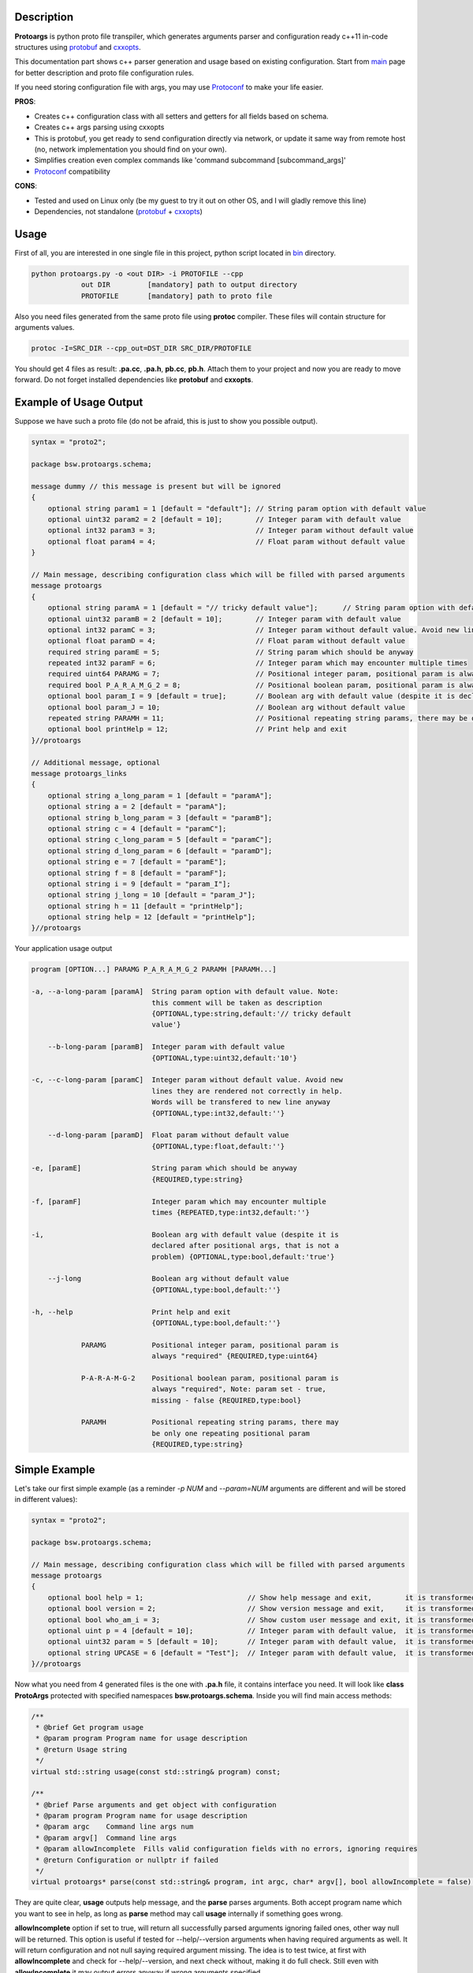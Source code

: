 Description
===========

**Protoargs** is python proto file transpiler, which generates arguments parser and configuration ready c++11 in-code structures using protobuf_ and cxxopts_.

This documentation part shows c++ parser generation and usage based on existing configuration. Start from main_ page for better description and proto file configuration rules.

.. _protobuf: https://github.com/protocolbuffers/protobuf

.. _cxxopts: https://github.com/jarro2783/cxxopts

.. _main: https://github.com/ashlander/protoargs/tree/master

If you need storing configuration file with args, you may use Protoconf_ to make your life easier.

**PROS**:

+ Creates c++ configuration class with all setters and getters for all fields based on schema.
+ Creates c++ args parsing using cxxopts
+ This is protobuf, you get ready to send configuration directly via network, or update it same way from remote host (no, network implementation you should find on your own).
+ Simplifies creation even complex commands like 'command subcommand [subcommand_args]'
+ Protoconf_ compatibility

.. _Protoconf: https://github.com/ashlander/protoconf

**CONS**:

- Tested and used on Linux only (be my guest to try it out on other OS, and I will gladly remove this line)
- Dependencies, not standalone (protobuf_ + cxxopts_)

Usage
=====

.. image:: ../../src/Protoargs/img/cppschema.png
   :align: center

First of all, you are interested in one single file in this project, python script located in bin_ directory.

.. _bin: ../../src/Protoargs/bin/

.. code:: bash

   python protoargs.py -o <out DIR> -i PROTOFILE --cpp
               out DIR         [mandatory] path to output directory
               PROTOFILE       [mandatory] path to proto file

..

Also you need files generated from the same proto file using **protoc** compiler. These files will contain structure for arguments values.

.. code:: bash

   protoc -I=SRC_DIR --cpp_out=DST_DIR SRC_DIR/PROTOFILE

..

You should get 4 files as result: **.pa.cc**, **.pa.h**, **pb.cc**, **pb.h**. Attach them to your project and now you are ready to move forward. Do not forget installed dependencies like **protobuf** and **cxxopts**.

Example of Usage Output
=======================

Suppose we have such a proto file (do not be afraid, this is just to show you possible output).

.. code:: proto

    syntax = "proto2";
    
    package bsw.protoargs.schema;
    
    message dummy // this message is present but will be ignored
    {
        optional string param1 = 1 [default = "default"]; // String param option with default value
        optional uint32 param2 = 2 [default = 10];        // Integer param with default value
        optional int32 param3 = 3;                        // Integer param without default value
        optional float param4 = 4;                        // Float param without default value
    }
    
    // Main message, describing configuration class which will be filled with parsed arguments
    message protoargs
    {
        optional string paramA = 1 [default = "// tricky default value"];      // String param option with default value. Note: this comment will be taken as description
        optional uint32 paramB = 2 [default = 10];        // Integer param with default value
        optional int32 paramC = 3;                        // Integer param without default value. Avoid new lines they are rendered not correctly in help. Words will be transfered to new line anyway
        optional float paramD = 4;                        // Float param without default value
        required string paramE = 5;                       // String param which should be anyway
        repeated int32 paramF = 6;                        // Integer param which may encounter multiple times
        required uint64 PARAMG = 7;                       // Positional integer param, positional param is always \"required\"
        required bool P_A_R_A_M_G_2 = 8;                  // Positional boolean param, positional param is always \"required\", Note: param set - true, missing - false
        optional bool param_I = 9 [default = true];       // Boolean arg with default value (despite it is declared after positional args, that is not a problem)
        optional bool param_J = 10;                       // Boolean arg without default value
        repeated string PARAMH = 11;                      // Positional repeating string params, there may be only one repeating positional param
        optional bool printHelp = 12;                     // Print help and exit
    }//protoargs
    
    // Additional message, optional
    message protoargs_links
    {
        optional string a_long_param = 1 [default = "paramA"];
        optional string a = 2 [default = "paramA"];
        optional string b_long_param = 3 [default = "paramB"];
        optional string c = 4 [default = "paramC"];
        optional string c_long_param = 5 [default = "paramC"];
        optional string d_long_param = 6 [default = "paramD"];
        optional string e = 7 [default = "paramE"];
        optional string f = 8 [default = "paramF"];
        optional string i = 9 [default = "param_I"];
        optional string j_long = 10 [default = "param_J"];
        optional string h = 11 [default = "printHelp"];
        optional string help = 12 [default = "printHelp"];
    }//protoargs

..

Your application usage output

.. code:: plain

    program [OPTION...] PARAMG P_A_R_A_M_G_2 PARAMH [PARAMH...]
   
    -a, --a-long-param [paramA]  String param option with default value. Note:
                                 this comment will be taken as description
                                 {OPTIONAL,type:string,default:'// tricky default
                                 value'}
   
        --b-long-param [paramB]  Integer param with default value
                                 {OPTIONAL,type:uint32,default:'10'}
   
    -c, --c-long-param [paramC]  Integer param without default value. Avoid new
                                 lines they are rendered not correctly in help.
                                 Words will be transfered to new line anyway
                                 {OPTIONAL,type:int32,default:''}
   
        --d-long-param [paramD]  Float param without default value
                                 {OPTIONAL,type:float,default:''}
   
    -e, [paramE]                 String param which should be anyway
                                 {REQUIRED,type:string}
   
    -f, [paramF]                 Integer param which may encounter multiple
                                 times {REPEATED,type:int32,default:''}
   
    -i,                          Boolean arg with default value (despite it is
                                 declared after positional args, that is not a
                                 problem) {OPTIONAL,type:bool,default:'true'}
   
        --j-long                 Boolean arg without default value
                                 {OPTIONAL,type:bool,default:''}
   
    -h, --help                   Print help and exit
                                 {OPTIONAL,type:bool,default:''}
   
                PARAMG           Positional integer param, positional param is
                                 always "required" {REQUIRED,type:uint64}
   
                P-A-R-A-M-G-2    Positional boolean param, positional param is
                                 always "required", Note: param set - true,
                                 missing - false {REQUIRED,type:bool}
   
                PARAMH           Positional repeating string params, there may
                                 be only one repeating positional param
                                 {REQUIRED,type:string}
   
..

Simple Example
==============

Let's take our first simple example (as a reminder *-p NUM* and *--param=NUM* arguments are different and will be stored in different values):

.. code:: proto

    syntax = "proto2";

    package bsw.protoargs.schema;

    // Main message, describing configuration class which will be filled with parsed arguments
    message protoargs
    {
        optional bool help = 1;                         // Show help message and exit,        it is transformed into --help long argument
        optional bool version = 2;                      // Show version message and exit,     it is transformed into --version long argument
        optional bool who_am_i = 3;                     // Show custom user message and exit, it is transformed into --who-am-i long argument
        optional uint p = 4 [default = 10];             // Integer param with default value,  it is transformed into -p short argument, even if not specified it will return with value 10
        optional uint32 param = 5 [default = 10];       // Integer param with default value,  it is transformed into --param short argument, even if not specified it will return with value 10
        optional string UPCASE = 6 [default = "Test"];  // Integer param with default value,  it is transformed into --upcase long argument, even if not specified it will return with value "Test"
    }//protoargs

..

Now what you need from 4 generated files is the one with **.pa.h** file, it contains interface you need. It will look like **class ProtoArgs** protected with specified namespaces **bsw.protoargs.schema**. Inside you will find main access methods:

.. code:: c++

    /**
     * @brief Get program usage
     * @param program Program name for usage description
     * @return Usage string
     */
    virtual std::string usage(const std::string& program) const;

    /**
     * @brief Parse arguments and get object with configuration
     * @param program Program name for usage description
     * @param argc    Command line args num
     * @param argv[]  Command line args
     * @param allowIncomplete  Fills valid configuration fields with no errors, ignoring requires
     * @return Configuration or nullptr if failed
     */
    virtual protoargs* parse(const std::string& program, int argc, char* argv[], bool allowIncomplete = false) const;

..

They are quite clear, **usage** outputs help message, and the **parse** parses arguments. Both accept program name which you want to see in help, as long as **parse** method may call **usage** internally if something goes wrong.

**allowIncomplete** option if set to true, will return all successfully parsed arguments ignoring failed ones, other way null will be returned. This option is useful if tested for --help/--version arguments when having required arguments as well. It will return configuration and not null saying required argument missing. The idea is to test twice, at first with **allowIncomplete** and check for --help/--version, and next check without, making it do full check. Still even with **allowIncomplete** it may output errors anyway if wrong arguments specified.

**Note**: configuration returned is created with **new** and should be destroyed afterwards. It is highly recommended to use **unique_ptr** or **shared_ptr** to ease your life.

Let's go for code:

.. code:: c++

    simple::ProtoArgs arguments;
    auto config = std::unique_ptr<simple::protoargs>( arguments.parse(argv[0], argc, (char**)argv) );
    if (!config)
    {
       // you do not need usage output, it is already on the screen
       return EXIT_FAILURE;
    }

    if (argc == 1 || config->has_help()) // if no argument or --help specified print help end exit
    {
       std::cout << arguments.usage(argv[0]);
       return EXIT_SUCCESS;
    }

    if (config->has_version()) // if version specified
    {
       std::cout << "Some version";
       return EXIT_SUCCESS;
    }

    if (config->has_param())
    {
       std::cout << "Param = " << config->param();
    }

    ...
..

Well that should be simple enough to start your going.

Advanced Usage
==============

In case this all is not how you would like it, and e.g. **usage** method output does not satisfy you. You may start doing it all by yourself. Fist of all - you can redefine **usage** method, it is virtual and all you need is override and change it. You may loose flexibility unfortunately if schema will change.

The other method is to get **cxxopts** internals with **prepareOptions** method. From now on read cxxopts_ documentation on how to proceed.

.. code:: c++

    /**
     * @brief In case you want add something, or change
     * e.g. set your own usage output
     * look into cxxopts documentation
     * Note: you should parse it manually from now on
     * @param program Program name for usage description
     * @return Options
     */
    virtual cxxopts::Options prepareOptions(const std::string& program) const;
 
..

Complex Example
===============

Here comes something big. Current implementations allows us to make complex parsing easily. Like

.. code:: bash

   program --help
   program create --help
   program create [create arguments]

..

The idea behind it is a little bit tricky, but it is working well enough.

So first of all you need 2 *.proto* files with own command settings, plain **program** and **program create**.

Here is main proto:

.. code:: plain

   syntax = "proto2";

   package bsw.protoargs.main;

   message protoargs
   {
       optional bool help = 1 [default = false];         // Print help and exit
       required string COMMAND = 2;                      // Command (create, copy, etc)
   }//protoargs

   message protoargs_links
   {
       optional string h = 11 [default = "help"];
       optional string help = 12 [default = "help"];
   }//protoargs

..

**Note**: Each of 2 proto files will be source for generated files, each generated set will have **class ProtoArgs** which will have name conflict, so change **package** directive, so that each command setting will be protected with own namespace.

So here we do expect no or single argument for main program. This limitation gives us advantage.

Let's go for the rest proto files

.. code:: plain

    syntax = "proto2";

    package bsw.protoargs.main.create;

    message protoargs
    {
        optional bool help = 1 [default = false];         // Print help and exit
        optional uint64 size = 2 [default = 0];           // Size of the file
        required string PATH = 3;                         // Path to file to create
    }//protoargs

    message protoargs_links
    {
        optional string h = 1 [default = "help"];
        optional string help = 2 [default = "help"];
        optional string s = 3 [default = "size"];
        optional string size = 4 [default = "size"];
    }//protoargs

..

After generating all 8 files, let's think about these command parsing:

.. code:: bash

   program --help
   program create --help

..

For the first iteration we need to parse with main program parser. But it is created to parse the first and not the second. It will fail on **program create --help**. So as far as we have limited us to 2 options we may parse first 2 options only.

We still will be using **allowIncomplete** when parsing, to avoid error message saying *required parameter command is missing*, when searching for -h/--help.

.. code:: c++

    main::ProtoArgs arguments;

    // first time parse withh allowIncomplete to avoid missing required argument error
    auto config = std::unique_ptr<main::protoargs>( arguments.parse(program, argc < 2 ? argc : 2 /*need only 2 args to detect command*/, (char**)argv, true /*allow incomplete*/) );

    if (!config)
    {
       // you do not need usage output, it is already on the screen
       return EXIT_FAILURE;
    }

    if (argc == 1 || config->has_help()) // if no argument or --help specified print help end exit
    {
       std::cout << arguments.usage(program);
       return EXIT_SUCCESS;
    }

    // second time parse is full check parsing, so we do need this command
    config = std::unique_ptr<main::protoargs>( arguments.parse(program, argc < 2 ? argc : 2 /*need only 2 args to detect command*/, (char**)argv);

    if (!config)
    {
       // you do not need usage output, it is already on the screen
       return EXIT_FAILURE;
    }

    if (config->has_command && config->command() == "create")
    {
       ...
    }

    ...

..

Ok, we have discovered command, now that's time to parse. The only problem here is that we have positional argument (which is command) standing not at the end, so we can't create proper schema to parse. But as long as we found proper command we do not need it any more, so how about removing. So meet **exclude** method, which updates incoming arguments by removing some of them.

.. code:: c++

    /**
     * @brief Filter result, Note: argv will be destroyed on object destruction
     */
    struct ExcludeResult
    {
        ~ExcludeResult() { delete [] argv; }
        int argc;
        char** argv;
    };//struct

    /**
     * @brief Helper function, filter arguments by positions sequence
     * This is useful if you need support multy-commands, like "git add [add args]" and "git commit [commit args]"
     * So at some point you need to remove "add" ot "commit" command argument
     * @param argc Original argc
     * @param argv Original argv
     * @param exclude Array of positions to exclude
     * @return Result with updated argc argv
     */
    virtual ExcludeResult exclude(int argc, char** argv, std::set<int> exclude) const

..

Now continue parsing our **create** command:

.. code:: c++

    ...

    if (config->has_command && config->command() == "create")
    {
         auto helpProgram = program + " " + command;

         main::create::ProtoArgs createArguments;

         auto filtered = createArguments.exclude(argc, (char**)argv, { 2 }); // remove 2nd position with command

         // first parsing - ignoring required parameters
         auto createConfig = std::unique_ptr<main::create::protoargs>( createArguments.parse(helpProgram, filtered.argc, filtered.argv, true /*allow incomplete*/) );

         if (!createConfig)
         {
            // you do not need usage output, it is already on the screen
            return EXIT_FAILURE;
         }

         if (filtered.argc == 1 || createConfig->has_help()) // if no argument or --help specified print help end exit
         {
            std::cout << createArguments.usage(helpProgram);
            return EXIT_SUCCESS;
         }

         // second full parsing with full check
         createConfig = std::unique_ptr<main::create::protoargs>( createArguments.parse(helpProgram, filtered.argc, filtered.argv) );

         if (!createConfig)
         {
            // you do not need usage output, it is already on the screen
            return EXIT_FAILURE;
         }

         // rest values discovery
         ...
    }

    ...

..

Extreme Usage
=============

Sometimes people need some real complex argument parsing, like

.. code:: bash

   program [program options] command [command options]

..

Well, I have not tested it this way, but you may achieve it. The trick is you need to calculate number of *[program options]* manually. This way you can exclude needed number of arguments, and proceed as previous example.

Building Tests
==============

Proceed to Tests_.

.. _Tests: ../../src/Tests/

